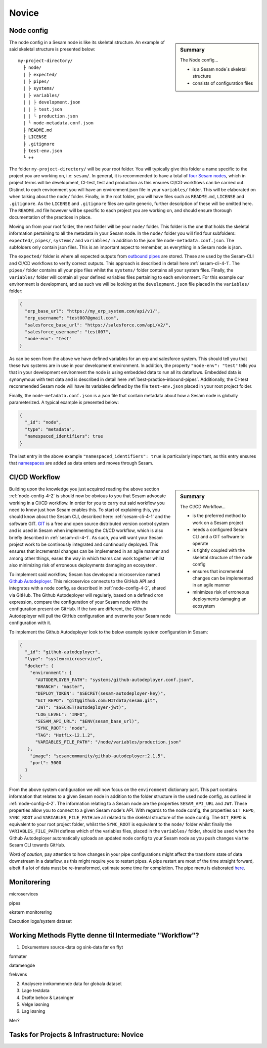 .. _projects-infrastructure-novice-4-2:

Novice
------

.. _node-config-4-2:

Node config
~~~~~~~~~~~

.. sidebar:: Summary

  The Node config...

  - is a Sesam node´s skeletal structure
  - consists of configuration files   

The node config in a Sesam node is like its skeletal structure. An example of said skeletal structure is presented below:

::

  my-project-directory/
    ├ node/
    | ├ expected/
    | ├ pipes/
    | ├ systems/
    | ├ variables/
    | | ├ development.json
    | | ├ test.json
    | | └ production.json
    | └ node-metadata.conf.json    
    ├ README.md
    ├ LICENSE
    ├ .gitignore
    ├ test-env.json
    └ ++

The folder ``my-project-directory/`` will be your root folder. You will typically give this folder a name specific to the project you are working on, i.e: ``sesam/``. In general, it is recommended to have a total of `four Sesam nodes <https://docs.sesam.io/setup-environment.html#subscriptions>`_, which in project terms will be development, CI-test, test and production as this ensures CI/CD workflows can be carried out. Distinct to each environment you will have an environment.json file in your ``variables/`` folder. This will be elaborated on when talking about the ``node/`` folder. Finally, in the root folder, you will have files such as ``README.md``, ``LICENSE`` and ``.gitignore``. As the ``LICENSE`` and ``.gitignore`` files are quite generic, further description of these will be omitted here. The ``README.md`` file however will be specific to each project you are working on, and should ensure thorough documentation of the practices in place.  

Moving on from your root folder, the next folder will be your ``node/`` folder. This folder is the one that holds the skeletal information pertaining to all the metadata in your Sesam node. In the ``node/`` folder you will find four subfolders: ``expected/``, ``pipes/``, ``systems/`` and ``variables/`` in addition to the json file ``node-metadata.conf.json``. The subfolders only contain json files. This is an important aspect to remember, as everything in a Sesam node is json.    

The ``expected/`` folder is where all expected outputs from `outbound pipes <https://docs.sesam.io/data-modelling.html#outbound-pipes>`_ are stored. These are used by the Sesam-CLI and CI/CD workflows to verify correct outputs. This approach is described in detail here :ref:`sesam-cli-4-1`. The ``pipes/`` folder contains all your pipe files whilst the ``systems/`` folder contains all your system files. Finally, the ``variables/`` folder will contain all your defined variables files pertaining to each environment. For this example our environment is development, and as such we will be looking at the ``development.json`` file placed in the ``variables/`` folder:

.. code-block:: json

  {
    "erp_base_url": "https://my_erp_system.com/api/v1/",
    "erp_username": "test007@gmail.com",
    "salesforce_base_url": "https://salesforce.com/api/v2/",
    "salesforce_username": "test007",
    "node-env": "test"
  } 

As can be seen from the above we have defined variables for an erp and salesforce system. This should tell you that these two systems are in use in your development environment. In addition, the property ``"node-env": "test"`` tells you that in your development environment the node is using embedded data to run all its dataflows. Embedded data is synonymous with test data and is described in detail here :ref:`best-practice-inbound-pipes`. Additionally, the CI-test recommended Sesam node will have its variables defined by the file ``test-env.json`` placed in your root project folder. 

Finally, the ``node-metadata.conf.json`` is a json file that contain metadata about how a Sesam node is globally parameterized. A typical example is presented below:

.. code-block:: json

  {
    "_id": "node",
    "type": "metadata",
    "namespaced_identifiers": true
  }

The last entry in the above example ``"namespaced_identifiers": true`` is particularly important, as this entry ensures that `namespaces <https://docs.sesam.io/concepts.html#namespaces>`_ are added as data enters and moves through Sesam.

.. seealso::

  :ref:`learn-sesam` > :ref:`projects-and-infrastructure` > :ref:`projects-and-infrastructure-beginner-4-1` > :ref:`sesam-cli-4-1`

  :ref:`concepts` > :ref:`concepts-features` > :ref:`concepts-namespaces`

.. _deployment-4-2:

CI/CD Workflow
~~~~~~~~~~~~~~

.. sidebar:: Summary

  The CI/CD Workflow...

  - is the preferred method to work on a Sesam project
  - needs a configured Sesam CLI and a GIT software to operate
  - is tightly coupled with the skeletal structure of the node config
  - ensures that incremental changes can be implemented in an agile manner
  - minimizes risk of erroneous deployments damaging an ecosystem

Building upon the knowledge you just acquired reading the above section :ref:`node-config-4-2` is should now be obvious to you that Sesam advocate working in a CI/CD workflow. In order for you to carry out said workflow you need to know just how Sesam enables this. To start of explaining this, you should know about the Sesam CLI, described here: :ref:`sesam-cli-4-1` and the software GIT. `GIT <https://git-scm.com/>`_ is a free and open source distributed version control system and is used in Sesam when implementing the CI/CD workflow, which is also briefly described in :ref:`sesam-cli-4-1`. As such, you will want your Sesam project work to be continously integrated and continously deployed. This ensures that incremental changes can be implemented in an agile manner and among other things, eases the way in which teams can work together whilst also minimizing risk of erroneous deployments damaging an ecosystem.

To implement said workflow, Sesam has developed a microservice named `Github Autodeployer <https://github.com/sesam-community/github-autodeployer>`_. This microservice connects to the GitHub API and integrates with a node config, as described in :ref:`node-config-4-2`, shared via GitHub. The Github Autodeployer will regularly, based on a defined cron expression, compare the configuration of your Sesam node with the configuration present on GitHub. If the two are different, the Github Autodeployer will pull the GitHub configuration and overwrite your Sesam node configuration with it. 

To implement the Github Autodeployer look to the below example system configuration in Sesam:

.. code-block:: json

  {
    "_id": "github-autodeployer",
    "type": "system:microservice",
    "docker": {
      "environment": {
        "AUTODEPLOYER_PATH": "systems/github-autodeployer.conf.json",
        "BRANCH": "master",
        "DEPLOY_TOKEN": "$SECRET(sesam-autodeployer-key)",
        "GIT_REPO": "git@github.com:MITdata/sesam.git",
        "JWT": "$SECRET(autodeployer-jwt)",
        "LOG_LEVEL": "INFO",
        "SESAM_API_URL": "$ENV(sesam_base_url)",
        "SYNC_ROOT": "node",
        "TAG": "Hotfix-12.1.2",
        "VARIABLES_FILE_PATH": "/node/variables/production.json"
     },
      "image": "sesamcommunity/github-autodeployer:2.1.5",
      "port": 5000
    }
  }

From the above system configuration we will now focus on the ``environment`` dictionary part. This part contains information that relates to a given Sesam node in addition to the folder structure in the used node config, as outlined in :ref:`node-config-4-2`. The information relating to a Sesam node are the properties ``SESAM_API_URL`` and ``JWT``. These properties allow you to connect to a given Sesam node's API. With regards to the node config, the properties ``GIT_REPO``, ``SYNC_ROOT`` and ``VARIABLES_FILE_PATH`` are all related to the skeletal structure of the node config. The ``GIT_REPO`` is equivalent to your root project folder, whilst the ``SYNC_ROOT`` is equivalent to the ``node/`` folder whilst finally the ``VARIABLES_FILE_PATH`` defines which of the variables files, placed in the ``variables/`` folder, should be used when the Github Autodeployer automatically uploads an updated node config to your Sesam node as you push changes via the Sesam CLI towards GitHub. 

*Word of caution*, pay attention to how changes in your pipe configurations might affect the transform state of data downstream in a dataflow, as this might require you to restart pipes. A pipe restart are most of the time straight forward, albeit if a lot of data must be re-transformed, estimate some time for completion. The pipe menu is elaborated `here <https://docs.sesam.io/management-studio.html?highlight=restart#pipe-menu>`_.

.. seealso::

  :ref:`best-practices` > :ref:`project-workflow` > :ref:`setting-up-a-new-sesam-project`

  :ref:`tools` > :ref:`sesam-client`

  `Sesam CLI GitHub repository <https://github.com/sesam-community/sesam-py>`_

  :ref:`tools` > :ref:`sesam-management-studio` > :ref:`management-studio-pipes`

.. _monitorering-4-2:

Monitorering
~~~~~~~~~~~~~

microservices

pipes

ekstern monitorering

Execution logs/system dataset

.. seealso::

  TODO

.. _working-methods-4-2:

Working Methods Flytte denne til Intermediate "Workflow"?
~~~~~~~~~~~~~~~~~~~~~~~~~~~~~~~~~~~~~~~~~~~~~~~~~~~~~~~~~

1. Dokumentere source-data og sink-data før en flyt

formater

datamengde

frekvens

2. Analysere innkommende data for globala dataset

3. Lage testdata

4. Drøfte behov & Løsninger

5. Velge løsning

6. Lag løsning

Mer?

.. seealso::

  TODO

.. _tasks-for-projects-infrastructure-novice-4-2:

Tasks for Projects & Infrastructure: Novice
~~~~~~~~~~~~~~~~~~~~~~~~~~~~~~~~~~~~~~~~~~~
